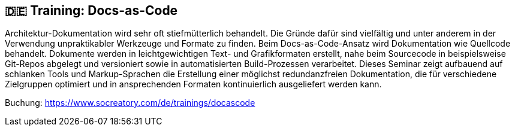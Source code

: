 :jbake-title: Training: Docs-as-Code
:jbake-type: page
:jbake-status: published

:diagram-server-url: https://kroki.io
:diagram-server-type: kroki_io

== 🇩🇪 Training: Docs-as-Code

Architektur-Dokumentation wird sehr oft stiefmütterlich behandelt. Die Gründe dafür sind vielfältig und unter anderem in der Verwendung unpraktikabler Werkzeuge und Formate zu finden. Beim Docs-as-Code-Ansatz wird Dokumentation wie Quellcode behandelt. Dokumente werden in leichtgewichtigen Text- und Grafikformaten erstellt, nahe beim Sourcecode in beispielsweise Git-Repos abgelegt und versioniert sowie in automatisierten Build-Prozessen verarbeitet. Dieses Seminar zeigt aufbauend auf schlanken Tools und Markup-Sprachen die Erstellung einer möglichst redundanzfreien Dokumentation, die für verschiedene Zielgruppen optimiert und in ansprechenden Formaten kontinuierlich ausgeliefert werden kann.

Buchung: https://www.socreatory.com/de/trainings/docascode
